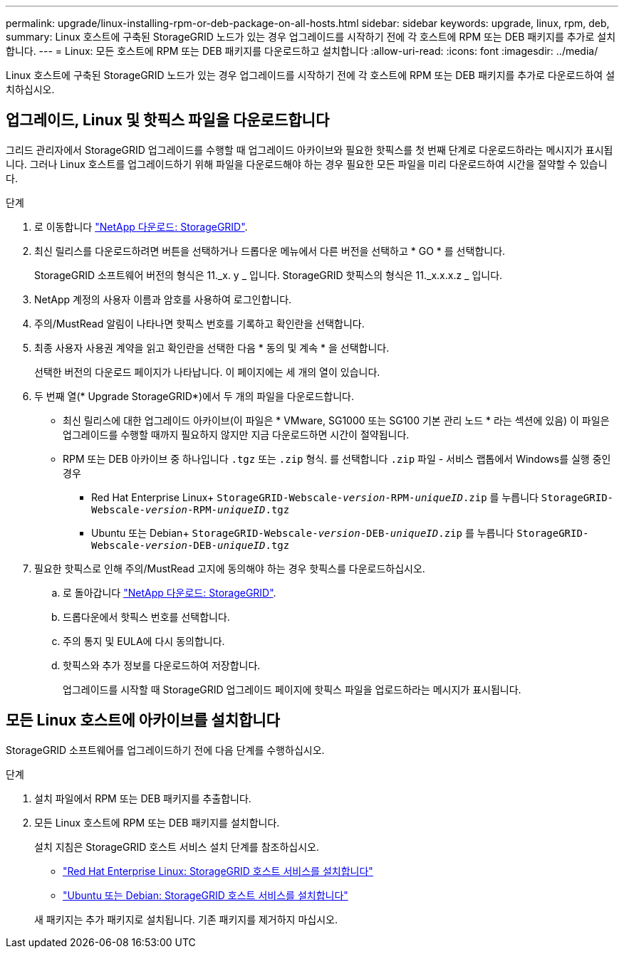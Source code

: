 ---
permalink: upgrade/linux-installing-rpm-or-deb-package-on-all-hosts.html 
sidebar: sidebar 
keywords: upgrade, linux, rpm, deb, 
summary: Linux 호스트에 구축된 StorageGRID 노드가 있는 경우 업그레이드를 시작하기 전에 각 호스트에 RPM 또는 DEB 패키지를 추가로 설치합니다. 
---
= Linux: 모든 호스트에 RPM 또는 DEB 패키지를 다운로드하고 설치합니다
:allow-uri-read: 
:icons: font
:imagesdir: ../media/


[role="lead"]
Linux 호스트에 구축된 StorageGRID 노드가 있는 경우 업그레이드를 시작하기 전에 각 호스트에 RPM 또는 DEB 패키지를 추가로 다운로드하여 설치하십시오.



== 업그레이드, Linux 및 핫픽스 파일을 다운로드합니다

그리드 관리자에서 StorageGRID 업그레이드를 수행할 때 업그레이드 아카이브와 필요한 핫픽스를 첫 번째 단계로 다운로드하라는 메시지가 표시됩니다. 그러나 Linux 호스트를 업그레이드하기 위해 파일을 다운로드해야 하는 경우 필요한 모든 파일을 미리 다운로드하여 시간을 절약할 수 있습니다.

.단계
. 로 이동합니다 https://mysupport.netapp.com/site/products/all/details/storagegrid/downloads-tab["NetApp 다운로드: StorageGRID"^].
. 최신 릴리스를 다운로드하려면 버튼을 선택하거나 드롭다운 메뉴에서 다른 버전을 선택하고 * GO * 를 선택합니다.
+
StorageGRID 소프트웨어 버전의 형식은 11._x. y _ 입니다. StorageGRID 핫픽스의 형식은 11._x.x.x.z _ 입니다.

. NetApp 계정의 사용자 이름과 암호를 사용하여 로그인합니다.
. 주의/MustRead 알림이 나타나면 핫픽스 번호를 기록하고 확인란을 선택합니다.
. 최종 사용자 사용권 계약을 읽고 확인란을 선택한 다음 * 동의 및 계속 * 을 선택합니다.
+
선택한 버전의 다운로드 페이지가 나타납니다. 이 페이지에는 세 개의 열이 있습니다.

. 두 번째 열(* Upgrade StorageGRID*)에서 두 개의 파일을 다운로드합니다.
+
** 최신 릴리스에 대한 업그레이드 아카이브(이 파일은 * VMware, SG1000 또는 SG100 기본 관리 노드 * 라는 섹션에 있음) 이 파일은 업그레이드를 수행할 때까지 필요하지 않지만 지금 다운로드하면 시간이 절약됩니다.
** RPM 또는 DEB 아카이브 중 하나입니다 `.tgz` 또는 `.zip` 형식. 를 선택합니다 `.zip` 파일 - 서비스 랩톱에서 Windows를 실행 중인 경우
+
*** Red Hat Enterprise Linux+
`StorageGRID-Webscale-_version_-RPM-_uniqueID_.zip` 를 누릅니다
`StorageGRID-Webscale-_version_-RPM-_uniqueID_.tgz`
*** Ubuntu 또는 Debian+
`StorageGRID-Webscale-_version_-DEB-_uniqueID_.zip` 를 누릅니다
`StorageGRID-Webscale-_version_-DEB-_uniqueID_.tgz`




. 필요한 핫픽스로 인해 주의/MustRead 고지에 동의해야 하는 경우 핫픽스를 다운로드하십시오.
+
.. 로 돌아갑니다 https://mysupport.netapp.com/site/products/all/details/storagegrid/downloads-tab["NetApp 다운로드: StorageGRID"^].
.. 드롭다운에서 핫픽스 번호를 선택합니다.
.. 주의 통지 및 EULA에 다시 동의합니다.
.. 핫픽스와 추가 정보를 다운로드하여 저장합니다.
+
업그레이드를 시작할 때 StorageGRID 업그레이드 페이지에 핫픽스 파일을 업로드하라는 메시지가 표시됩니다.







== 모든 Linux 호스트에 아카이브를 설치합니다

StorageGRID 소프트웨어를 업그레이드하기 전에 다음 단계를 수행하십시오.

.단계
. 설치 파일에서 RPM 또는 DEB 패키지를 추출합니다.
. 모든 Linux 호스트에 RPM 또는 DEB 패키지를 설치합니다.
+
설치 지침은 StorageGRID 호스트 서비스 설치 단계를 참조하십시오.

+
** link:../rhel/installing-storagegrid-webscale-host-service.html["Red Hat Enterprise Linux: StorageGRID 호스트 서비스를 설치합니다"]
** link:../ubuntu/installing-storagegrid-webscale-host-services.html["Ubuntu 또는 Debian: StorageGRID 호스트 서비스를 설치합니다"]


+
새 패키지는 추가 패키지로 설치됩니다. 기존 패키지를 제거하지 마십시오.


